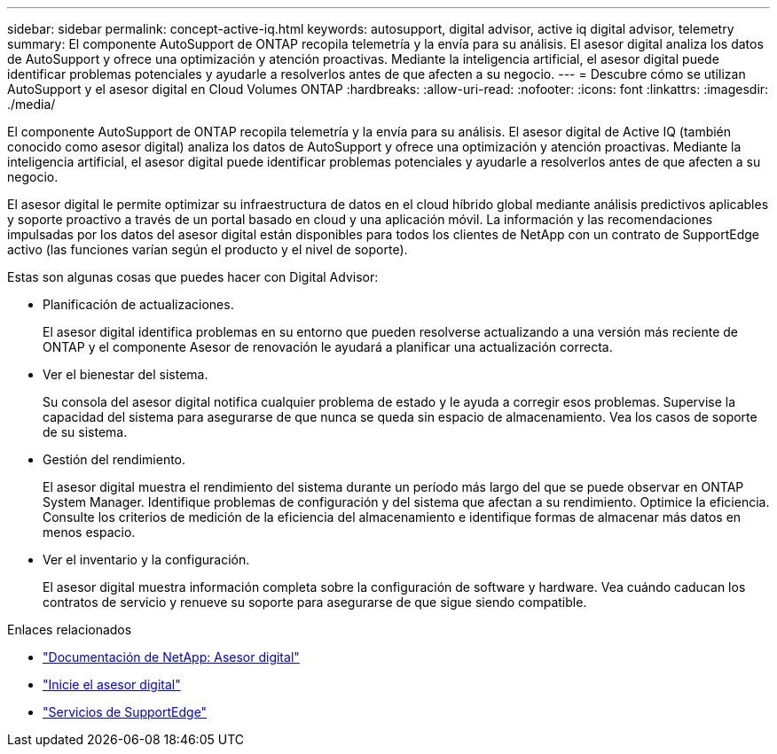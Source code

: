---
sidebar: sidebar 
permalink: concept-active-iq.html 
keywords: autosupport, digital advisor, active iq digital advisor, telemetry 
summary: El componente AutoSupport de ONTAP recopila telemetría y la envía para su análisis. El asesor digital analiza los datos de AutoSupport y ofrece una optimización y atención proactivas. Mediante la inteligencia artificial, el asesor digital puede identificar problemas potenciales y ayudarle a resolverlos antes de que afecten a su negocio. 
---
= Descubre cómo se utilizan AutoSupport y el asesor digital en Cloud Volumes ONTAP
:hardbreaks:
:allow-uri-read: 
:nofooter: 
:icons: font
:linkattrs: 
:imagesdir: ./media/


[role="lead"]
El componente AutoSupport de ONTAP recopila telemetría y la envía para su análisis. El asesor digital de Active IQ (también conocido como asesor digital) analiza los datos de AutoSupport y ofrece una optimización y atención proactivas. Mediante la inteligencia artificial, el asesor digital puede identificar problemas potenciales y ayudarle a resolverlos antes de que afecten a su negocio.

El asesor digital le permite optimizar su infraestructura de datos en el cloud híbrido global mediante análisis predictivos aplicables y soporte proactivo a través de un portal basado en cloud y una aplicación móvil. La información y las recomendaciones impulsadas por los datos del asesor digital están disponibles para todos los clientes de NetApp con un contrato de SupportEdge activo (las funciones varían según el producto y el nivel de soporte).

Estas son algunas cosas que puedes hacer con Digital Advisor:

* Planificación de actualizaciones.
+
El asesor digital identifica problemas en su entorno que pueden resolverse actualizando a una versión más reciente de ONTAP y el componente Asesor de renovación le ayudará a planificar una actualización correcta.

* Ver el bienestar del sistema.
+
Su consola del asesor digital notifica cualquier problema de estado y le ayuda a corregir esos problemas. Supervise la capacidad del sistema para asegurarse de que nunca se queda sin espacio de almacenamiento. Vea los casos de soporte de su sistema.

* Gestión del rendimiento.
+
El asesor digital muestra el rendimiento del sistema durante un período más largo del que se puede observar en ONTAP System Manager. Identifique problemas de configuración y del sistema que afectan a su rendimiento.
Optimice la eficiencia. Consulte los criterios de medición de la eficiencia del almacenamiento e identifique formas de almacenar más datos en menos espacio.

* Ver el inventario y la configuración.
+
El asesor digital muestra información completa sobre la configuración de software y hardware. Vea cuándo caducan los contratos de servicio y renueve su soporte para asegurarse de que sigue siendo compatible.



.Enlaces relacionados
* https://docs.netapp.com/us-en/active-iq/["Documentación de NetApp: Asesor digital"^]
* https://aiq.netapp.com/custom-dashboard/search["Inicie el asesor digital"^]
* https://www.netapp.com/us/services/support-edge.aspx["Servicios de SupportEdge"^]


